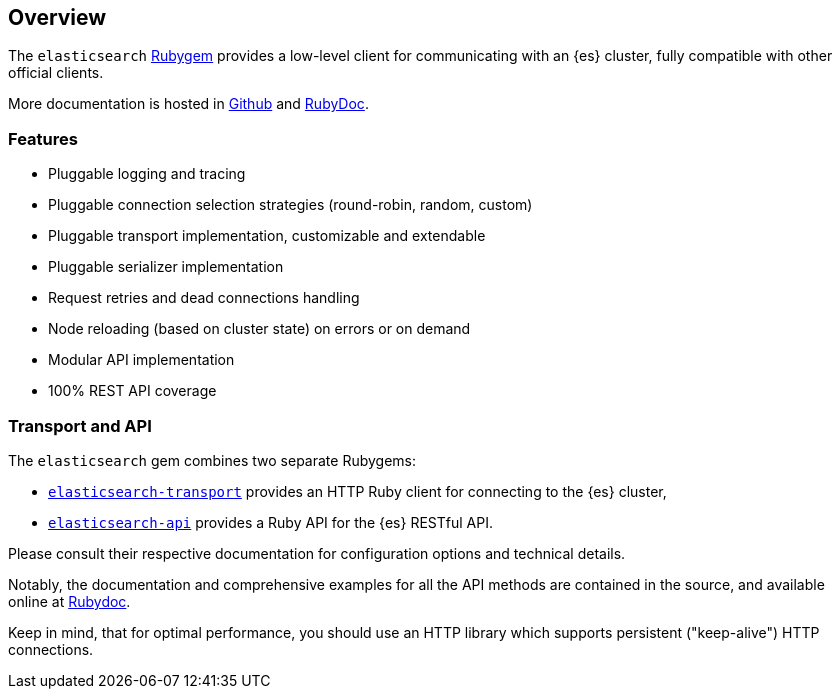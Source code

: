 [[ruby_client]]
== Overview

The `elasticsearch` http://rubygems.org/gems/elasticsearch[Rubygem] provides a 
low-level client for communicating with an {es} cluster, fully compatible with 
other official clients.

More documentation is hosted in https://github.com/elastic/elasticsearch-ruby[Github] and http://rubydoc.info/gems/elasticsearch[RubyDoc].

[discrete]
=== Features

* Pluggable logging and tracing
* Pluggable connection selection strategies (round-robin, random, custom)
* Pluggable transport implementation, customizable and extendable
* Pluggable serializer implementation
* Request retries and dead connections handling
* Node reloading (based on cluster state) on errors or on demand
* Modular API implementation
* 100% REST API coverage


[discrete]
[[transport-api]]
=== Transport and API

The `elasticsearch` gem combines two separate Rubygems:

* https://github.com/elastic/elasticsearch-ruby/tree/main/elasticsearch-transport[`elasticsearch-transport`]
provides an HTTP Ruby client for connecting to the {es} cluster,

* https://github.com/elastic/elasticsearch-ruby/tree/main/elasticsearch-api[`elasticsearch-api`]
provides a Ruby API for the {es} RESTful API.

Please consult their respective documentation for configuration options and 
technical details.

Notably, the documentation and comprehensive examples for all the API methods 
are contained in the source, and available online at 
http://rubydoc.info/gems/elasticsearch-api/Elasticsearch/API/Actions[Rubydoc].

Keep in mind, that for optimal performance, you should use an HTTP library which 
supports persistent ("keep-alive") HTTP connections.
